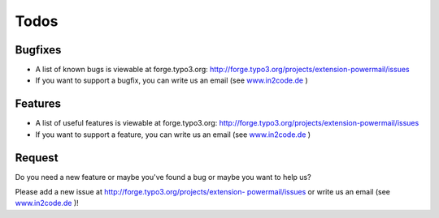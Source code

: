 

.. ==================================================
.. FOR YOUR INFORMATION
.. --------------------------------------------------
.. -*- coding: utf-8 -*- with BOM.

.. ==================================================
.. DEFINE SOME TEXTROLES
.. --------------------------------------------------
.. role::   underline
.. role::   typoscript(code)
.. role::   ts(typoscript)
   :class:  typoscript
.. role::   php(code)


Todos
-----

Bugfixes
^^^^^^^^

- A list of known bugs is viewable at forge.typo3.org:
  `http://forge.typo3.org/projects/extension-powermail/issues
  <http://forge.typo3.org/projects/extension-powermail/issues>`_

- If you want to support a bugfix, you can write us an email (see
  `www.in2code.de <http://www.in2code.de/>`_ )


Features
^^^^^^^^

- A list of useful features is viewable at forge.typo3.org:
  `http://forge.typo3.org/projects/extension-powermail/issues
  <http://forge.typo3.org/projects/extension-powermail/issues>`_

- If you want to support a feature, you can write us an email (see
  `www.in2code.de <http://www.in2code.de/>`_ )

Request
^^^^^^^

Do you need a new feature or maybe you've found a bug or maybe you
want to help us?

Please add a new issue at `http://forge.typo3.org/projects/extension-
powermail/issues <http://forge.typo3.org/projects/extension-
powermail/issues>`_ or write us an email (see `www.in2code.de
<http://www.in2code.de/>`_ )!



